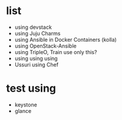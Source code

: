 * list

- using devstack
- using Juju Charms
- using Ansible in Docker Containers (kolla)
- using OpenStack-Ansible
- using TripleO, Train use only this?
- using using using
- Ussuri using Chef

* test using

- keystone
- glance
